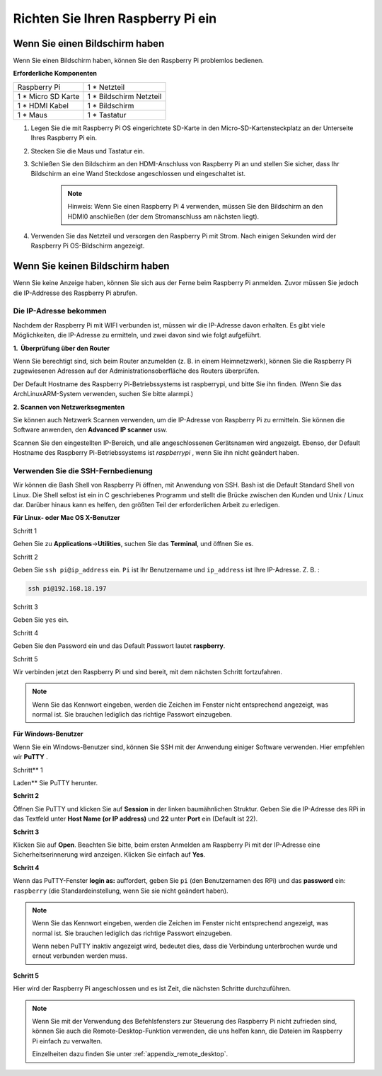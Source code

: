Richten Sie Ihren Raspberry Pi ein
========================================


Wenn Sie einen Bildschirm haben
-------------------------------------


Wenn Sie einen Bildschirm haben, können Sie den Raspberry Pi problemlos bedienen.

**Erforderliche Komponenten**

================== =========================
Raspberry Pi       1 \* Netzteil
1 * Micro SD Karte 1 \* Bildschirm Netzteil
1 \* HDMI Kabel    1 \* Bildschirm
1 \* Maus          1 \* Tastatur
================== =========================

1. Legen Sie die mit Raspberry Pi OS eingerichtete SD-Karte in den Micro-SD-Kartensteckplatz an der Unterseite Ihres Raspberry Pi ein.

#. Stecken Sie die Maus und Tastatur ein.

#. Schließen Sie den Bildschirm an den HDMI-Anschluss von Raspberry Pi an und stellen Sie sicher, dass Ihr Bildschirm an eine Wand Steckdose angeschlossen und eingeschaltet ist.

    .. note::

        Hinweis: Wenn Sie einen Raspberry Pi 4 verwenden, müssen Sie den Bildschirm an den HDMI0 anschließen (der dem Stromanschluss am nächsten liegt).

#. Verwenden Sie das Netzteil und versorgen den Raspberry Pi mit Strom. Nach einigen Sekunden wird der Raspberry Pi OS-Bildschirm angezeigt.

    .. image:: media/image20.png
        :align: center

Wenn Sie keinen Bildschirm haben
------------------------------------


Wenn Sie keine Anzeige haben, können Sie sich aus der Ferne beim Raspberry Pi anmelden. Zuvor müssen Sie jedoch die IP-Addresse des Raspberry Pi abrufen.

Die IP-Adresse bekommen
^^^^^^^^^^^^^^^^^^^^^^^^^^^^^^^^^^^^^^

Nachdem der Raspberry Pi mit WIFI verbunden ist, müssen wir die IP-Adresse davon erhalten. 
Es gibt viele Möglichkeiten, die IP-Adresse zu ermitteln, und zwei davon sind wie folgt aufgeführt.

**1.  Überprüfung über den Router**

Wenn Sie berechtigt sind, sich beim Router anzumelden (z. B. in einem Heimnetzwerk), können Sie die Raspberry Pi zugewiesenen Adressen auf der Administrationsoberfläche des Routers überprüfen.

Der Default Hostname des Raspberry Pi-Betriebssystems ist raspberrypi, und bitte Sie ihn finden. (Wenn Sie das ArchLinuxARM-System verwenden, suchen Sie bitte alarmpi.)

**2. Scannen von Netzwerksegmenten**

Sie können auch Netzwerk Scannen verwenden, um die IP-Adresse von Raspberry Pi zu ermitteln. Sie können die Software anwenden, den **Advanced IP scanner** usw.

Scannen Sie den eingestellten IP-Bereich, und alle angeschlossenen Gerätsnamen wird angezeigt. 
Ebenso, der Default Hostname des Raspberry Pi-Betriebssystems ist *raspberrypi* , wenn Sie ihn nicht geändert haben.

Verwenden Sie die SSH-Fernbedienung
^^^^^^^^^^^^^^^^^^^^^^^^^^^^^^^^^^^^^^^^^^^^^^

Wir können die Bash Shell von Raspberry Pi öffnen, mit Anwendung von SSH. 
Bash ist die Default Standard Shell von Linux. Die Shell selbst ist ein in C geschriebenes Programm und stellt die Brücke zwischen den Kunden und Unix / Linux dar. 
Darüber hinaus kann es helfen, den größten Teil der erforderlichen Arbeit zu erledigen.

**Für Linux- oder Mac OS X-Benutzer**

Schritt 1

Gehen Sie zu **Applications**->\ **Utilities**, suchen Sie das **Terminal**, und öffnen Sie es.

.. image:: media/image21.png
    :align: center

Schritt 2

Geben Sie ``ssh pi@ip_address`` ein. ``Pi`` ist Ihr Benutzername und ``ip_address`` ist Ihre IP-Adresse. Z. B. :

.. code-block::

    ssh pi@192.168.18.197

Schritt 3

Geben Sie ``yes`` ein.

.. image:: media/image22.png
    :align: center

Schritt 4

Geben Sie den Password ein und das Default Passwort lautet **raspberry**.

.. image:: media/image23.png
    :align: center

Schritt 5

Wir verbinden jetzt den Raspberry Pi und sind bereit, mit dem nächsten Schritt fortzufahren.

.. image:: media/image24.png
    :align: center

.. note::
    Wenn Sie das Kennwort eingeben, werden die Zeichen im Fenster nicht entsprechend angezeigt, was normal ist. Sie brauchen lediglich das richtige Passwort einzugeben.

**Für Windows-Benutzer**

Wenn Sie ein Windows-Benutzer sind, können Sie SSH mit der Anwendung einiger Software verwenden. Hier empfehlen wir **PuTTY** .

Schritt** 1

Laden** Sie PuTTY herunter.

**Schritt 2**

Öffnen Sie PuTTY und klicken Sie auf **Session** in der linken baumähnlichen Struktur. 
Geben Sie die IP-Adresse des RPi in das Textfeld unter **Host Name (or IP address)** und **22** unter **Port** ein (Default ist 22).

.. image:: media/image25.png
    :align: center

**Schritt 3**

Klicken Sie auf **Open**. Beachten Sie bitte, beim ersten Anmelden am Raspberry Pi mit der IP-Adresse eine Sicherheitserinnerung wird anzeigen. 
Klicken Sie einfach auf **Yes**.


**Schritt 4**

Wenn das PuTTY-Fenster **login as:** auffordert, geben Sie ``pi`` (den Benutzernamen des RPi) und das **password** ein: ``raspberry`` (die Standardeinstellung, wenn Sie sie nicht geändert haben).

.. note::

    Wenn Sie das Kennwort eingeben, werden die Zeichen im Fenster nicht entsprechend angezeigt, was normal ist. Sie brauchen lediglich das richtige Passwort einzugeben.

    Wenn neben PuTTY inaktiv angezeigt wird, bedeutet dies, dass die Verbindung unterbrochen wurde und erneut verbunden werden muss.
    
.. image:: media/image26.png
    :align: center

**Schritt 5**

Hier wird der Raspberry Pi angeschlossen und es ist Zeit, die nächsten Schritte durchzuführen.


.. note::

    Wenn Sie mit der Verwendung des Befehlsfensters zur Steuerung des Raspberry Pi nicht zufrieden sind, können Sie auch die Remote-Desktop-Funktion verwenden, die uns helfen kann, die Dateien im Raspberry Pi einfach zu verwalten.

    Einzelheiten dazu finden Sie unter :ref:`appendix_remote_desktop`.
